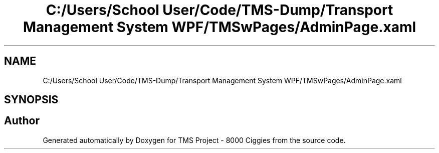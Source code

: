 .TH "C:/Users/School User/Code/TMS-Dump/Transport Management System WPF/TMSwPages/AdminPage.xaml" 3 "Fri Nov 22 2019" "Version 3.0" "TMS Project - 8000 Ciggies" \" -*- nroff -*-
.ad l
.nh
.SH NAME
C:/Users/School User/Code/TMS-Dump/Transport Management System WPF/TMSwPages/AdminPage.xaml
.SH SYNOPSIS
.br
.PP
.SH "Author"
.PP 
Generated automatically by Doxygen for TMS Project - 8000 Ciggies from the source code\&.
